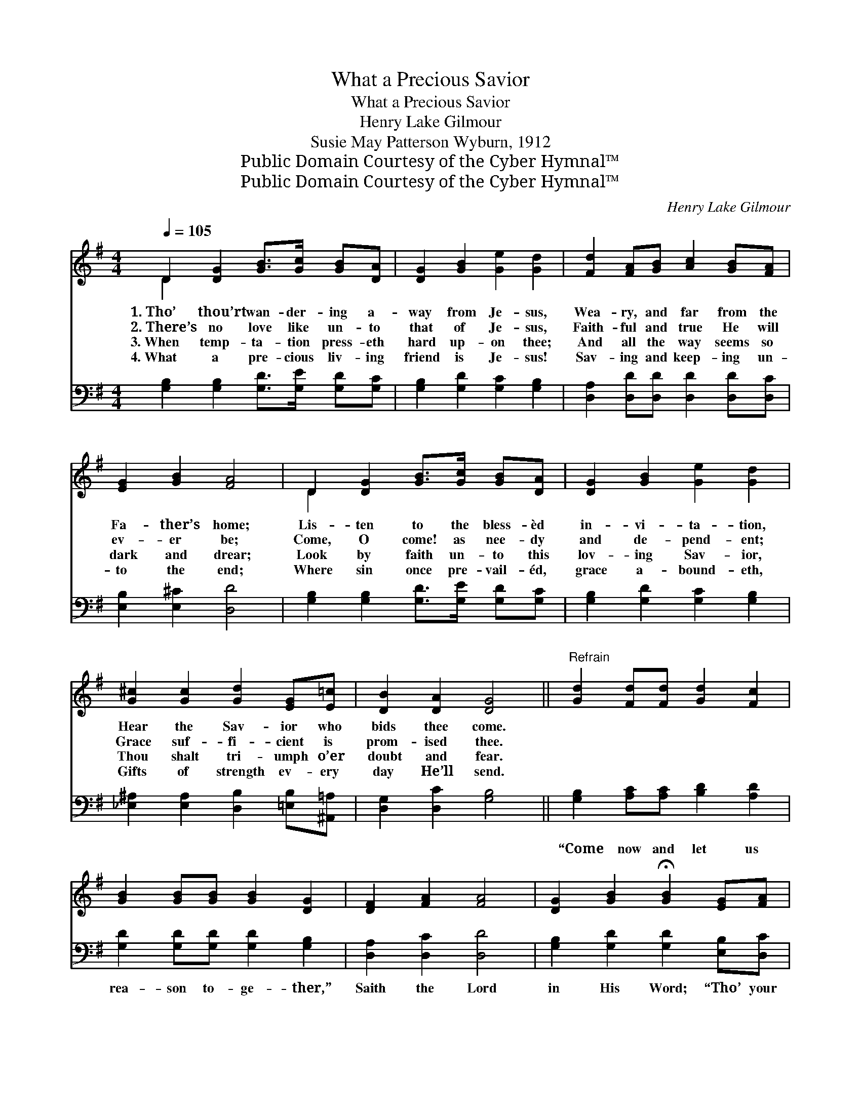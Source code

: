 X:1
T:What a Precious Savior
T:What a Precious Savior
T:Henry Lake Gilmour
T:Susie May Patterson Wyburn, 1912
T:Public Domain Courtesy of the Cyber Hymnal™
T:Public Domain Courtesy of the Cyber Hymnal™
C:Henry Lake Gilmour
Z:Public Domain
Z:Courtesy of the Cyber Hymnal™
%%score ( 1 2 ) 3
L:1/8
Q:1/4=105
M:4/4
K:G
V:1 treble 
V:2 treble 
V:3 bass 
V:1
 D2 [DG]2 [GB]>[Gc] [GB][DA] | [DG]2 [GB]2 [Ge]2 [Gd]2 | [Fd]2 [FA][GB] [Ac]2 [GB][FA] | %3
w: 1.~Tho’ thou’rt wan- der- ing a-|way from Je- sus,|Wea- ry, and far from the|
w: 2.~There’s no love like un- to|that of Je- sus,|Faith- ful and true He will|
w: 3.~When temp- ta- tion press- eth|hard up- on thee;|And all the way seems so|
w: 4.~What a pre- cious liv- ing|friend is Je- sus!|Sav- ing and keep- ing un-|
 [EG]2 [GB]2 [FA]4 | D2 [DG]2 [GB]>[Gc] [GB][DA] | [DG]2 [GB]2 [Ge]2 [Gd]2 | %6
w: Fa- ther’s home;|Lis- ten to the bless- èd|in- vi- ta- tion,|
w: ev- er be;|Come, O come! as nee- dy|and de- pend- ent;|
w: dark and drear;|Look by faith un- to this|lov- ing Sav- ior,|
w: to the end;|Where sin once pre- vail- éd,|grace a- bound- eth,|
 [G^c]2 [Gc]2 [Gd]2 [EG][E=c] | [DB]2 [DA]2 [DG]4 ||"^Refrain" [Gd]2 [Fd][Fd] [Gd]2 [Fc]2 | %9
w: Hear the Sav- ior who|bids thee come.||
w: Grace suf- fi- cient is|prom- ised thee.||
w: Thou shalt tri- umph o’er|doubt and fear.||
w: Gifts of strength ev- ery|day He’ll send.||
 [GB]2 [GB][GB] [GB]2 [DG]2 | [DF]2 [FA]2 [FA]4 | [DG]2 [GB]2 !fermata![GB]2 [EG][FA] | %12
w: |||
w: |||
w: |||
w: |||
 [GB]2 [GB][GB] [Gc][GB][DA][DG] | [Gc][Gc][Gd][Gd] [Ge]4 | %14
w: ||
w: ||
w: ||
w: ||
"^rit." (3[G^c][Gc][Gc] [Gc][Gc] [Gd][Gd][EG][E=c] | [DB]2 [DA]2 [DG]4 |] %16
w: ||
w: ||
w: ||
w: ||
V:2
 D2 x6 | x8 | x8 | x8 | D2 x6 | x8 | x8 | x8 || x8 | x8 | x8 | x8 | x8 | x8 | x8 | x8 |] %16
V:3
 [G,B,]2 [G,B,]2 [G,D]>[G,E] [G,D][G,C] | [G,B,]2 [G,D]2 [G,C]2 [G,B,]2 | %2
w: ~ ~ ~ ~ ~ ~|~ ~ ~ ~|
 [D,A,]2 [D,D][D,D] [D,D]2 [D,D][D,C] | [E,B,]2 [E,^C]2 [D,D]4 | %4
w: ~ ~ ~ ~ ~ ~|~ ~ ~|
 [G,B,]2 [G,B,]2 [G,D]>[G,E] [G,D][G,C] | [G,B,]2 [G,D]2 [G,C]2 [G,B,]2 | %6
w: ~ ~ ~ ~ ~ ~|~ ~ ~ ~|
 [_E,^A,]2 [E,A,]2 [D,B,]2 [=E,B,][^A,,=A,] | [D,G,]2 [D,C]2 [G,B,]4 || %8
w: ~ ~ ~ ~ ~|~ ~ ~|
 [G,B,]2 [A,C][A,C] [B,D]2 [A,D]2 | [G,D]2 [G,D][G,D] [G,D]2 [G,B,]2 | [D,A,]2 [D,C]2 [D,D]4 | %11
w: “Come now and let us|rea- son to- ge- ther,”|Saith the Lord|
 [G,B,]2 [G,D]2 [G,D]2 [E,B,][D,C] | [G,D]2 [G,D][G,D] [G,E][G,C][G,C][G,B,] | %13
w: in His Word; “Tho’ your|sins be as scar- let, They shall|
 [E,C][E,C][D,B,][D,B,] [D,C]4 | (3[_E,^A,][E,A,][E,A,] [E,A,][E,A,] [D,B,][D,B,][=E,B,][^A,,=A,] | %15
w: be as white as snow,|Tho’ they be red like crim- son, They shall|
 [D,G,]2 [D,C]2 [G,,B,]4 |] %16
w: be as wool.”|

